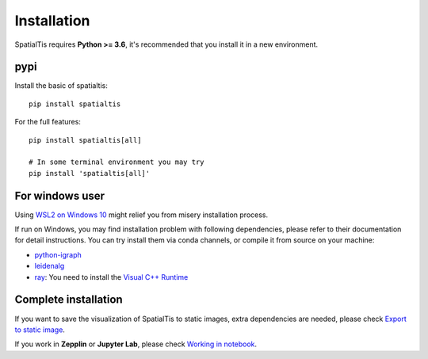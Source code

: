Installation
============

SpatialTis requires **Python >= 3.6**, it's recommended that you install it in a new environment.

pypi
----
Install the basic of spatialtis::

    pip install spatialtis

For the full features::

    pip install spatialtis[all]

    # In some terminal environment you may try
    pip install 'spatialtis[all]'

For windows user
-----------------

Using `WSL2 on Windows 10 <https://docs.microsoft.com/en-us/windows/wsl/install-win10>`_
might relief you from misery installation process.

If run on Windows, you may find installation problem with following dependencies, please refer to their documentation for detail instructions.
You can try install them via conda channels, or compile it from source on your machine:

- `python-igraph <https://igraph.org/python/>`_
- `leidenalg <https://leidenalg.readthedocs.io/en/stable/install.html>`_
- `ray <https://docs.ray.io/en/latest/installation.html>`_: You need to install the `Visual C++ Runtime <https://aka.ms/vs/16/release/vc_redist.x64.exe>`_

Complete installation
----------------------
If you want to save the visualization of SpatialTis to static images,
extra dependencies are needed, please check `Export to static image <image_export.html>`_.

If you work in **Zepplin** or **Jupyter Lab**, please check `Working in notebook <notebook.html>`_.